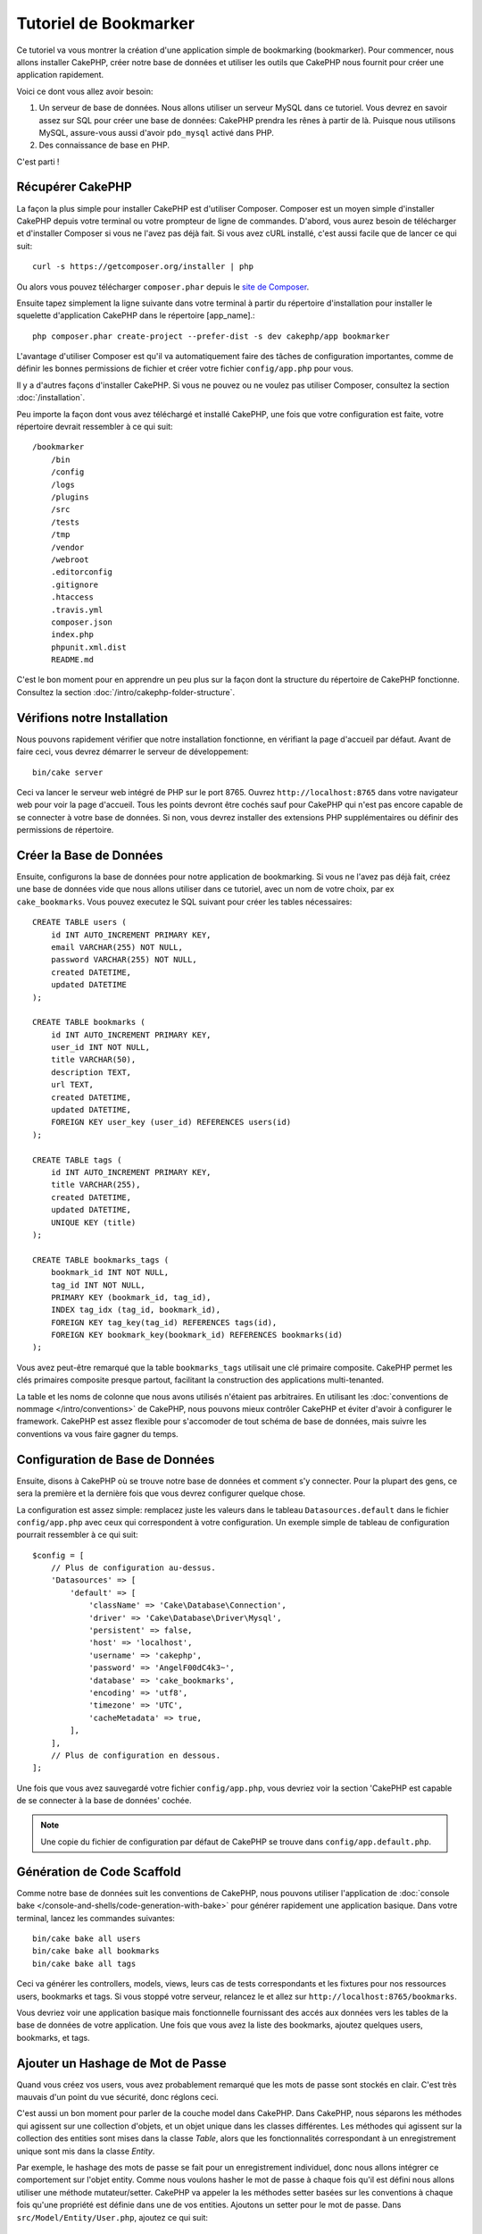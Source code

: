 Tutoriel de Bookmarker
######################

Ce tutoriel va vous montrer la création d'une application simple
de bookmarking (bookmarker). Pour commencer, nous allons installer CakePHP,
créer notre base de données et utiliser les outils que CakePHP nous fournit pour
créer une application rapidement.

Voici ce dont vous allez avoir besoin:

#. Un serveur de base de données. Nous allons utiliser un serveur MySQL dans
   ce tutoriel. Vous devrez en savoir assez sur SQL pour créer une base de
   données: CakePHP prendra les rênes à partir de là. Puisque nous utilisons
   MySQL, assure-vous aussi d'avoir ``pdo_mysql`` activé dans PHP.
#. Des connaissance de base en PHP.

C'est parti !

Récupérer CakePHP
=================

La façon la plus simple pour installer CakePHP est d'utiliser Composer. Composer
est un moyen simple d'installer CakePHP depuis votre terminal ou votre
prompteur de ligne de commandes. D'abord, vous aurez besoin de télécharger et
d'installer Composer si vous ne l'avez pas déjà fait. Si vous avez cURL
installé, c'est aussi facile que de lancer ce qui suit::

    curl -s https://getcomposer.org/installer | php

Ou alors vous pouvez télécharger ``composer.phar`` depuis le
`site de Composer <https://getcomposer.org/download/>`_.

Ensuite tapez simplement la ligne suivante dans votre terminal à partir
du répertoire d'installation pour installer le squelette d'application
CakePHP dans le répertoire [app_name].::

    php composer.phar create-project --prefer-dist -s dev cakephp/app bookmarker

L'avantage d'utiliser Composer est qu'il va automatiquement faire des tâches
de configuration importantes, comme de définir les bonnes permissions de
fichier et créer votre fichier ``config/app.php`` pour vous.

Il y a d'autres façons d'installer CakePHP. Si vous ne pouvez ou ne voulez pas
utiliser Composer, consultez la section :doc:`/installation`.

Peu importe la façon dont vous avez téléchargé et installé CakePHP, une fois
que votre configuration est faite, votre répertoire devrait ressembler à
ce qui suit::

    /bookmarker
        /bin
        /config
        /logs
        /plugins
        /src
        /tests
        /tmp
        /vendor
        /webroot
        .editorconfig
        .gitignore
        .htaccess
        .travis.yml
        composer.json
        index.php
        phpunit.xml.dist
        README.md

C'est le bon moment pour en apprendre un peu plus sur la façon dont la
structure du répertoire de CakePHP fonctionne. Consultez la section
:doc:`/intro/cakephp-folder-structure`.

Vérifions notre Installation
============================

Nous pouvons rapidement vérifier que notre installation fonctionne, en
vérifiant la page d'accueil par défaut. Avant de faire ceci, vous devrez
démarrer le serveur de développement::

    bin/cake server

Ceci va lancer le serveur web intégré de PHP sur le port 8765. Ouvrez
``http://localhost:8765`` dans votre navigateur web pour voir la page d'accueil.
Tous les points devront être cochés sauf pour CakePHP qui n'est pas encore
capable de se connecter à votre base de données. Si non, vous devrez installer
des extensions PHP supplémentaires ou définir des permissions de répertoire.

Créer la Base de Données
========================

Ensuite, configurons la base de données pour notre application de bookmarking.
Si vous ne l'avez pas déjà fait, créez une base de données vide que nous
allons utiliser dans ce tutoriel, avec un nom de votre choix, par ex
``cake_bookmarks``. Vous pouvez executez le SQL suivant pour créer les
tables nécessaires::

    CREATE TABLE users (
        id INT AUTO_INCREMENT PRIMARY KEY,
        email VARCHAR(255) NOT NULL,
        password VARCHAR(255) NOT NULL,
        created DATETIME,
        updated DATETIME
    );

    CREATE TABLE bookmarks (
        id INT AUTO_INCREMENT PRIMARY KEY,
        user_id INT NOT NULL,
        title VARCHAR(50),
        description TEXT,
        url TEXT,
        created DATETIME,
        updated DATETIME,
        FOREIGN KEY user_key (user_id) REFERENCES users(id)
    );

    CREATE TABLE tags (
        id INT AUTO_INCREMENT PRIMARY KEY,
        title VARCHAR(255),
        created DATETIME,
        updated DATETIME,
        UNIQUE KEY (title)
    );

    CREATE TABLE bookmarks_tags (
        bookmark_id INT NOT NULL,
        tag_id INT NOT NULL,
        PRIMARY KEY (bookmark_id, tag_id),
        INDEX tag_idx (tag_id, bookmark_id),
        FOREIGN KEY tag_key(tag_id) REFERENCES tags(id),
        FOREIGN KEY bookmark_key(bookmark_id) REFERENCES bookmarks(id)
    );

Vous avez peut-être remarqué que la table ``bookmarks_tags`` utilisait une
clé primaire composite. CakePHP permet les clés primaires composite presque
partout, facilitant la construction des applications multi-tenanted.

La table et les noms de colonne que nous avons utilisés n'étaient pas
arbitraires. En utilisant les
:doc:`conventions de nommage </intro/conventions>` de CakePHP, nous pouvons
mieux contrôler CakePHP et éviter d'avoir à configurer le framework. CakePHP est
assez flexible pour s'accomoder de tout schéma de base de données, mais
suivre les conventions va vous faire gagner du temps.

Configuration de Base de Données
================================

Ensuite, disons à CakePHP où se trouve notre base de données et comment
s'y connecter.
Pour la plupart des gens, ce sera la première et la dernière fois que vous
devrez configurer quelque chose.

La configuration est assez simple: remplacez juste les valeurs dans le
tableau ``Datasources.default`` dans le fichier ``config/app.php`` avec
ceux qui correspondent à votre configuration. Un exemple simple de tableau
de configuration pourrait ressembler à ce qui suit::

    $config = [
        // Plus de configuration au-dessus.
        'Datasources' => [
            'default' => [
                'className' => 'Cake\Database\Connection',
                'driver' => 'Cake\Database\Driver\Mysql',
                'persistent' => false,
                'host' => 'localhost',
                'username' => 'cakephp',
                'password' => 'AngelF00dC4k3~',
                'database' => 'cake_bookmarks',
                'encoding' => 'utf8',
                'timezone' => 'UTC',
                'cacheMetadata' => true,
            ],
        ],
        // Plus de configuration en dessous.
    ];

Une fois que vous avez sauvegardé votre fichier ``config/app.php``, vous
devriez voir la section 'CakePHP est capable de se connecter à la base de
données' cochée.

.. note::

    Une copie du fichier de configuration par défaut de CakePHP se trouve dans
    ``config/app.default.php``.

Génération de Code Scaffold
===========================

Comme notre base de données suit les conventions de CakePHP, nous pouvons
utiliser l'application de
:doc:`console bake </console-and-shells/code-generation-with-bake>` pour
générer rapidement une application basique. Dans votre terminal, lancez
les commandes suivantes::

    bin/cake bake all users
    bin/cake bake all bookmarks
    bin/cake bake all tags

Ceci va générer les controllers, models, views, leurs cas de tests
correspondants et les fixtures pour nos ressources users, bookmarks et tags.
Si vous stoppé votre serveur, relancez le et allez sur
``http://localhost:8765/bookmarks``.

Vous devriez voir une application basique mais fonctionnelle fournissant
des accés aux données vers les tables de la base de données de votre
application. Une fois que vous avez la liste des bookmarks, ajoutez quelques
users, bookmarks, et tags.

Ajouter un Hashage de Mot de Passe
==================================

Quand vous créez vos users, vous avez probablement remarqué que les mots de
passe sont stockés en clair. C'est très mauvais d'un point du vue
sécurité, donc réglons ceci.

C'est aussi un bon moment pour parler de la couche model dans CakePHP. Dans
CakePHP, nous séparons les méthodes qui agissent sur une collection
d'objets, et un objet unique dans les classes différentes. Les méthodes qui
agissent sur la collection des entities sont mises dans la classe *Table*,
alors que les fonctionnalités correspondant à un enregistrement unique
sont mis dans la classe *Entity*.

Par exemple, le hashage des mots de passe se fait pour un enregistrement
individuel, donc nous allons intégrer ce comportement sur l'objet entity.
Comme nous voulons hasher le mot de passe à chaque fois qu'il est défini
nous allons utiliser une méthode mutateur/setter. CakePHP va appeler la
les méthodes setter basées sur les conventions à chaque fois qu'une
propriété est définie dans une de vos entities. Ajoutons un setter pour le
mot de passe. Dans ``src/Model/Entity/User.php``, ajoutez ce qui suit::

    namespace App\Model\Entity;

    use Cake\ORM\Entity;
    use Cake\Auth\DefaultPasswordHasher;

    class User extends Entity {

        // Code from bake.

        protected function _setPassword($value) {
            $hasher = new DefaultPasswordHasher();
            return $hasher->hash($value);
        }
    }

Maintenant mettez à jour un des users que vous avez créez précedemment, si vous
changez son mot de passe, vous devriez voir un mot de passe hashé à la
place de la valeur originale sur la liste ou les pages de vue. CakePHP hashe les
mots de passe avec
`bcrypt <http://codahale.com/how-to-safely-store-a-password/>`_ par défaut.
Vous pouvez aussi utiliser sha1 ou md5 si vous travaillez avec une
base de données existante.

Récupérer les Bookmarks avec un Tag Spécifique
==============================================

Maintenant que vous avez stocké les mots de passe de façon sécurisé, nous
pouvons construire quelques fonctionnalités intéressantes dans notre
application. Une fois que vous avez une collection de bookmarks, il peut
être pratique de pouvoir les chercher par tag. Ensuite nous allons
intégrer une route, une action de controller, et une méthode finder pour
chercher les bookmarks par tag.

Idéalement, nous aurions une URL qui ressemble à
``http://localhost:8765/bookmarks/tagged/funny/cat/gifs`` Cela nous aide
à trouver tous les bookmarks qui ont les tags 'funny', 'cat' et 'gifs'. Avant
de pouvoir intégrer ceci, nous allons ajouter une nouvelle route. Dans
``config/routes.php``, ajoutez ce qui suit en haut du fichier::

    Router::scope(
        '/bookmarks',
        ['controller' => 'Bookmarks'],
        function ($routes) {
            $routes->connect('/tagged/*', ['action' => 'tags']);
        }
    );

Ce qui est au-dessus définit une nouvelle 'route' qui connecte le
chemin ``/bookmarks/tagged/*``, vers ``BookmarksController::tags()``. En
définissant les routes, vous pouvez isoler le look de vos URLs, de la façon
dont ils sont intégrés. Si nous visitions
``http://localhost:8765/bookmarks/tagged``, nous verrions une page d'erreur
de CakePHP. Intégrons maintenant la méthode manquante. Dans
``src/Controller/BookmarksController.php``, ajoutez ce qui suit::

    public function tags() {
        $tags = $this->request->params['pass'];
        $bookmarks = $this->Bookmarks->find('tagged', [
            'tags' => $tags
        ]);
        $this->set(compact('bookmarks', 'tags'));
    }

Créer la Méthode Finder
-----------------------

Dans CakePHP, nous aimons garder les actions de notre controller petites, et
mettre la plupart de la logique de notre application dans les models. Si vous
visitez l'URL ``/bookmarks/tagged`` maintenant, vous verrez une erreur que
la méthode ``findTagged`` n'a pas été encore intégrée, donc faisons cela. Dans
``src/Model/Table/BookmarksTable.php`` ajoutez ce qui suit::

    public function findTagged(Query $query, array $options) {
        $fields = [
            'Bookmarks.id',
            'Bookmarks.title',
            'Bookmarks.url',
        ];
        return $this->find()
            ->distinct($fields)
            ->matching('Tags', function ($q) use ($options) {
                return $q->where(['Tags.title IN' => $options['tags']]);
            });
    }

Nous intégrons juste :ref:`custom finder method <custom-find-methods>`. C'est
un concept très puissant dans CakePHP qui vous permet de faire un package
réutilisable de vos requêtes. Dans notre finder nous avons amené la méthode
``matching()`` qui nous permet de trouver les bookmarks qui ont un tag
qui 'match' correspond.

Créer la Vue
------------

Maintenant si vous allez voir l'URL ``/bookmarks/tagged``, CakePHP va montrer
une erreur vous disant que vous n'avez pas de fichier de vue. Ensuite,
construisons le fihier de vue pour notre action ``tags``. Dans
``src/Template/Bookmarks/tags.ctp`` mettez le contenu suivant::

    <h1>
        Bookmarks tagged with
        <?= $this->Text->toList($tags) ?>
    </h1>

    <section>
    <?php foreach ($bookmarks as $bookmark): ?>
        <article>
            <h4><?= $this->Html->link($bookmark->title, $bookmark->url) ?></h4>
            <small><?= h($bookmark->url) ?></small>
            <?= $this->Text->autoParagraph($bookmark->description) ?>
        </article>
    <?php endforeach; ?>
    </section>

CakePHP s'attend à ce que nos templates suivent la convention de nommage où
le template a la version en minuscule et en underscore du nom de l'action du
controller.

Vous avez peut-être remarqué que nous pouvions utiliser les variables
``$tags`` et ``$bookmarks`` dans notre vue. Quand nous utilisons la méthode
``set()`` dans notre controller, nous définissons les variables spéciques à
envoyer à la vue. La vue va rendre disponible toutes les variables passées
dans les templates en variables locales.

Dans notre vue, nous avons utilisé quelques uns des :doc:`helpers
</views/helpers>` intégrés. Les helpers sont utilisés pour rendre de la
logique réutilisable pour le formatage des données, pour la création de
HTML ou pour l'affichage d'autre vue.

Vous devriez maintenant pouvoir visiter l'URL ``/bookmarks/tagged/funny`` et
voir tous les bookmarks taggés avec 'funny'.

Ainsi nous avons créé une application basique pour gérer des bookmarks, des
tags et des users.
Cependant, tout le monde peut voir tous les tags de tout le monde. Dans le
prochain chapitre, nous allons intégrer une authentification et restreindre
les bookmarks visibles seulement à ceux à qui appartiennent à l'utilisateur
actuel.

Maintenant continuons avec
:doc:`/tutorials-and-examples/bookmarks/part-two`
pour construire votre ou :doc:`plongez dans la documentation
</topics>` pour en apprendre plus sur ce que CakePHP peut faire pour vous.
